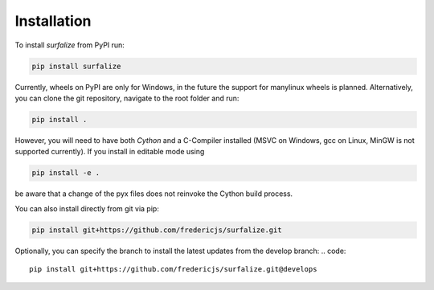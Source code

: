 ============
Installation
============

To install `surfalize` from PyPI run:

.. code::

    pip install surfalize

Currently, wheels on PyPI are only for Windows, in the future the support for manylinux wheels is planned.
Alternatively, you can clone the git repository, navigate to the root folder and run:

.. code::

    pip install .


However, you will need to have both `Cython` and a C-Compiler installed (MSVC on Windows,
gcc on Linux, MinGW is not supported currently). If you install in editable mode using

.. code::

    pip install -e .


be aware that a change of the pyx files does not reinvoke the Cython build process.

You can also install directly from git via pip:

.. code::

    pip install git+https://github.com/fredericjs/surfalize.git

Optionally, you can specify the branch to install the latest updates from the develop branch:
.. code::
    pip install git+https://github.com/fredericjs/surfalize.git@develops
